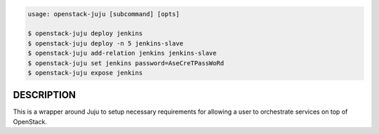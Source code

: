 .. code::

    usage: openstack-juju [subcommand] [opts]

    $ openstack-juju deploy jenkins
    $ openstack-juju deploy -n 5 jenkins-slave
    $ openstack-juju add-relation jenkins jenkins-slave
    $ openstack-juju set jenkins password=AseCreTPassWoRd
    $ openstack-juju expose jenkins

DESCRIPTION
===========

This is a wrapper around Juju to setup necessary requirements for allowing
a user to orchestrate services on top of OpenStack.

